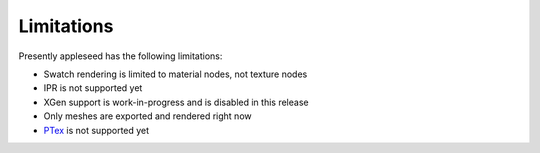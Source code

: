 .. _label_limitations:

Limitations
===========

Presently appleseed has the following limitations:

* Swatch rendering is limited to material nodes, not texture nodes
* IPR is not supported yet
* XGen support is work-in-progress and is disabled in this release
* Only meshes are exported and rendered right now
* `PTex <http://ptex.us/>`_ is not supported yet

.. seealso::
   `appleseedhq GSoC 2017 Embree project <https://github.com/appleseedhq/appleseed/wiki/List-of-Project-Ideas-for-GSoC-2017#project-8-switch-to-embree>`_ if you're in a hurry for any of these features, or wish to contribute.

